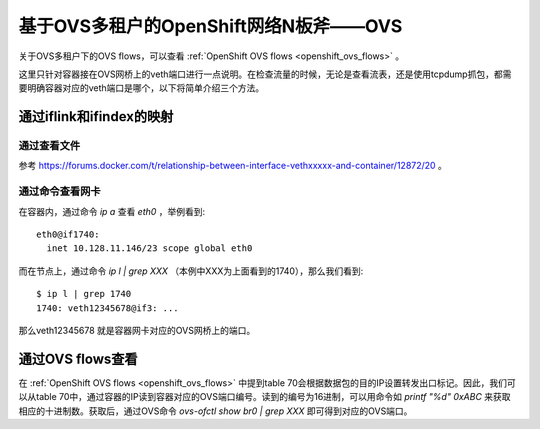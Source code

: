 **************************************
基于OVS多租户的OpenShift网络N板斧——OVS
**************************************

关于OVS多租户下的OVS flows，可以查看 :ref:`OpenShift OVS flows <openshift_ovs_flows>` 。

这里只针对容器接在OVS网桥上的veth端口进行一点说明。在检查流量的时候，无论是查看流表，还是使用tcpdump抓包，都需要明确容器对应的veth端口是哪个，以下将简单介绍三个方法。


通过iflink和ifindex的映射
=========================


通过查看文件
------------

参考 https://forums.docker.com/t/relationship-between-interface-vethxxxxx-and-container/12872/20 。


通过命令查看网卡
----------------

在容器内，通过命令 *ip a* 查看 *eth0* ，举例看到::

    eth0@if1740:
      inet 10.128.11.146/23 scope global eth0


而在节点上，通过命令 *ip l | grep XXX* （本例中XXX为上面看到的1740），那么我们看到::

    $ ip l | grep 1740
    1740: veth12345678@if3: ...

那么veth12345678 就是容器网卡对应的OVS网桥上的端口。


通过OVS flows查看
=================

在 :ref:`OpenShift OVS flows <openshift_ovs_flows>` 中提到table 70会根据数据包的目的IP设置转发出口标记。因此，我们可以从table 70中，通过容器的IP读到容器对应的OVS端口编号。读到的编号为16进制，可以用命令如 *printf "%d" 0xABC* 来获取相应的十进制数。获取后，通过OVS命令 *ovs-ofctl show br0 | grep XXX* 即可得到对应的OVS端口。
